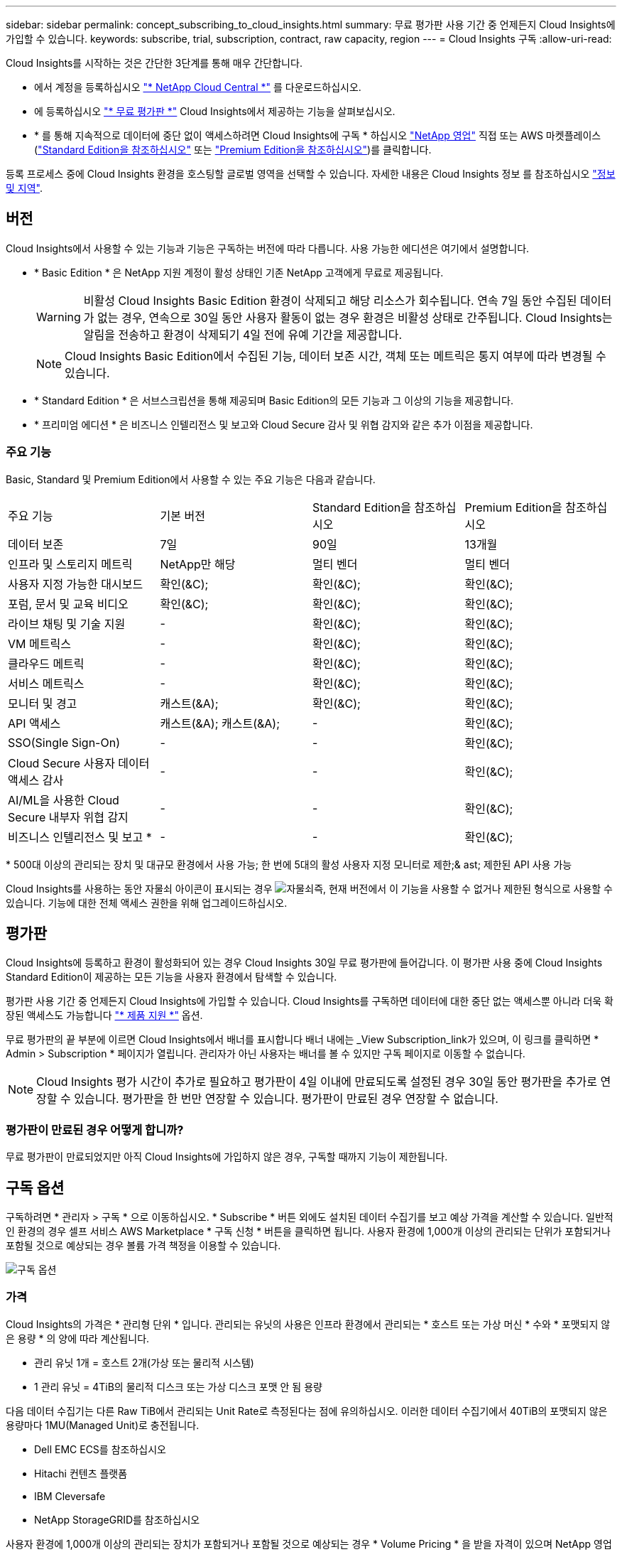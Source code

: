 ---
sidebar: sidebar 
permalink: concept_subscribing_to_cloud_insights.html 
summary: 무료 평가판 사용 기간 중 언제든지 Cloud Insights에 가입할 수 있습니다. 
keywords: subscribe, trial, subscription, contract, raw capacity, region 
---
= Cloud Insights 구독
:allow-uri-read: 


Cloud Insights를 시작하는 것은 간단한 3단계를 통해 매우 간단합니다.

* 에서 계정을 등록하십시오 link:https://cloud.netapp.com/["* NetApp Cloud Central *"] 를 다운로드하십시오.
* 에 등록하십시오 link:https://cloud.netapp.com/cloud-insights["* 무료 평가판 *"] Cloud Insights에서 제공하는 기능을 살펴보십시오.
* * 를 통해 지속적으로 데이터에 중단 없이 액세스하려면 Cloud Insights에 구독 * 하십시오 link:https://www.netapp.com/us/forms/sales-inquiry/cloud-insights-sales-inquiries.aspx["NetApp 영업"] 직접 또는 AWS 마켓플레이스(link:https://aws.amazon.com/marketplace/pp/B07HM8QQGY["Standard Edition을 참조하십시오"] 또는 link:https://aws.amazon.com/marketplace/pp/prodview-pbc3h2mkgaqxe["Premium Edition을 참조하십시오"])를 클릭합니다.


등록 프로세스 중에 Cloud Insights 환경을 호스팅할 글로벌 영역을 선택할 수 있습니다. 자세한 내용은 Cloud Insights 정보 를 참조하십시오 link:security_information_and_region.html["정보 및 지역"].



== 버전

Cloud Insights에서 사용할 수 있는 기능과 기능은 구독하는 버전에 따라 다릅니다. 사용 가능한 에디션은 여기에서 설명합니다.

* * Basic Edition * 은 NetApp 지원 계정이 활성 상태인 기존 NetApp 고객에게 무료로 제공됩니다.
+

WARNING: 비활성 Cloud Insights Basic Edition 환경이 삭제되고 해당 리소스가 회수됩니다. 연속 7일 동안 수집된 데이터가 없는 경우, 연속으로 30일 동안 사용자 활동이 없는 경우 환경은 비활성 상태로 간주됩니다. Cloud Insights는 알림을 전송하고 환경이 삭제되기 4일 전에 유예 기간을 제공합니다.

+

NOTE: Cloud Insights Basic Edition에서 수집된 기능, 데이터 보존 시간, 객체 또는 메트릭은 통지 여부에 따라 변경될 수 있습니다.

* * Standard Edition * 은 서브스크립션을 통해 제공되며 Basic Edition의 모든 기능과 그 이상의 기능을 제공합니다.
* * 프리미엄 에디션 * 은 비즈니스 인텔리전스 및 보고와 Cloud Secure 감사 및 위협 감지와 같은 추가 이점을 제공합니다.




=== 주요 기능

Basic, Standard 및 Premium Edition에서 사용할 수 있는 주요 기능은 다음과 같습니다.

[cols=".<,.^,.^,.^"]
|===


| 주요 기능 | 기본 버전 | Standard Edition을 참조하십시오 | Premium Edition을 참조하십시오 


| 데이터 보존 | 7일 | 90일 | 13개월 


| 인프라 및 스토리지 메트릭 | NetApp만 해당 | 멀티 벤더 | 멀티 벤더 


| 사용자 지정 가능한 대시보드 | 확인(&C); | 확인(&C); | 확인(&C); 


| 포럼, 문서 및 교육 비디오 | 확인(&C); | 확인(&C); | 확인(&C); 


| 라이브 채팅 및 기술 지원 | - | 확인(&C); | 확인(&C); 


| VM 메트릭스 | - | 확인(&C); | 확인(&C); 


| 클라우드 메트릭 | - | 확인(&C); | 확인(&C); 


| 서비스 메트릭스 | - | 확인(&C); | 확인(&C); 


| 모니터 및 경고 | 캐스트(&A); | 확인(&C); | 확인(&C); 


| API 액세스 | 캐스트(&A); 캐스트(&A); | - | 확인(&C); 


| SSO(Single Sign-On) | - | - | 확인(&C); 


| Cloud Secure 사용자 데이터 액세스 감사 | - | - | 확인(&C); 


| AI/ML을 사용한 Cloud Secure 내부자 위협 감지 | - | - | 확인(&C); 


| 비즈니스 인텔리전스 및 보고 * | - | - | 확인(&C); 
|===
&#42; 500대 이상의 관리되는 장치 및 대규모 환경에서 사용 가능; 한 번에 5대의 활성 사용자 지정 모니터로 제한;& ast; 제한된 API 사용 가능

Cloud Insights를 사용하는 동안 자물쇠 아이콘이 표시되는 경우 image:padlock.png["자물쇠"]즉, 현재 버전에서 이 기능을 사용할 수 없거나 제한된 형식으로 사용할 수 있습니다. 기능에 대한 전체 액세스 권한을 위해 업그레이드하십시오.



== 평가판

Cloud Insights에 등록하고 환경이 활성화되어 있는 경우 Cloud Insights 30일 무료 평가판에 들어갑니다. 이 평가판 사용 중에 Cloud Insights Standard Edition이 제공하는 모든 기능을 사용자 환경에서 탐색할 수 있습니다.

평가판 사용 기간 중 언제든지 Cloud Insights에 가입할 수 있습니다. Cloud Insights를 구독하면 데이터에 대한 중단 없는 액세스뿐 아니라 더욱 확장된 액세스도 가능합니다 link:https://docs.netapp.com/us-en/cloudinsights/concept_requesting_support.html["* 제품 지원 *"] 옵션.

무료 평가판의 끝 부분에 이르면 Cloud Insights에서 배너를 표시합니다 배너 내에는 _View Subscription_link가 있으며, 이 링크를 클릭하면 * Admin > Subscription * 페이지가 열립니다. 관리자가 아닌 사용자는 배너를 볼 수 있지만 구독 페이지로 이동할 수 없습니다.


NOTE: Cloud Insights 평가 시간이 추가로 필요하고 평가판이 4일 이내에 만료되도록 설정된 경우 30일 동안 평가판을 추가로 연장할 수 있습니다. 평가판을 한 번만 연장할 수 있습니다. 평가판이 만료된 경우 연장할 수 없습니다.



=== 평가판이 만료된 경우 어떻게 합니까?

무료 평가판이 만료되었지만 아직 Cloud Insights에 가입하지 않은 경우, 구독할 때까지 기능이 제한됩니다.



== 구독 옵션

구독하려면 * 관리자 > 구독 * 으로 이동하십시오. * Subscribe * 버튼 외에도 설치된 데이터 수집기를 보고 예상 가격을 계산할 수 있습니다. 일반적인 환경의 경우 셀프 서비스 AWS Marketplace * 구독 신청 * 버튼을 클릭하면 됩니다. 사용자 환경에 1,000개 이상의 관리되는 단위가 포함되거나 포함될 것으로 예상되는 경우 볼륨 가격 책정을 이용할 수 있습니다.

image:SubscriptionCompareTable-2.png["구독 옵션"]



=== 가격

Cloud Insights의 가격은 * 관리형 단위 * 입니다. 관리되는 유닛의 사용은 인프라 환경에서 관리되는 * 호스트 또는 가상 머신 * 수와 * 포맷되지 않은 용량 * 의 양에 따라 계산됩니다.

* 관리 유닛 1개 = 호스트 2개(가상 또는 물리적 시스템)
* 1 관리 유닛 = 4TiB의 물리적 디스크 또는 가상 디스크 포맷 안 됨 용량


다음 데이터 수집기는 다른 Raw TiB에서 관리되는 Unit Rate로 측정된다는 점에 유의하십시오. 이러한 데이터 수집기에서 40TiB의 포맷되지 않은 용량마다 1MU(Managed Unit)로 충전됩니다.

* Dell EMC ECS를 참조하십시오
* Hitachi 컨텐츠 플랫폼
* IBM Cleversafe
* NetApp StorageGRID를 참조하십시오


사용자 환경에 1,000개 이상의 관리되는 장치가 포함되거나 포함될 것으로 예상되는 경우 * Volume Pricing * 을 받을 자격이 있으며 NetApp 영업 팀에 연락하여 구독을 신청하라는 메시지가 표시됩니다. 을 참조하십시오 <<how-do-i-subscribe,아래에 있습니다>> 를 참조하십시오.



=== 서브스크립션 비용 예측

구독 계산기는 데이터 수집기에서 보고하는 포맷되지 않은 용량과 호스트 수를 기준으로 월별 Cloud Insights의 예상 정가를 제공합니다. 현재 값은 _Hosts_ 및 _Unformatted Capacity_ 필드에 미리 채워집니다. 다른 값을 입력하여 예상 향후 성장을 계획할 수 있습니다.

예상 정가 비용은 가입 기간에 따라 달라집니다.


NOTE: 계산기는 추정 용도로만 사용됩니다. 구독하면 정확한 가격이 설정됩니다.



== 가입하려면 어떻게 해야 합니까?

관리 유닛 수가 1,000개 미만인 경우 NetApp 세일즈 또는 을 통해 구독할 수 있습니다 <<self-subscribe-via-aws-marketplace,자체 구독>> 출처: AWS Marketplace



=== NetApp Sales Direct를 통해 구독하십시오

예상 관리 단위 수가 1,000 이상인 경우 를 클릭합니다 link:https://www.netapp.com/us/forms/sales-inquiry/cloud-insights-sales-inquiries.aspx["* 영업팀에 문의 *"] NetApp 세일즈 팀을 통해 구독하는 단추

Cloud Insights 환경에 유료 가입을 적용하려면 NetApp 세일즈 담당자에게 Cloud Insights * 일련 번호 * 를 제공해야 합니다. 일련 번호는 Cloud Insights 평가판 환경을 고유하게 식별하며 * 관리자 > 가입 * 페이지에서 찾을 수 있습니다.



=== AWS Marketplace를 통해 직접 구독


NOTE: 기존 Cloud Insights 평가판 계정에 AWS Marketplace 구독을 적용하려면 계정 소유자 또는 관리자여야 합니다. 또한 AWS(Amazon Web Services) 계정이 있어야 합니다.

지금 가입 * 버튼을 클릭하면 AWS가 열립니다 link:https://aws.amazon.com/marketplace/pp/B07HM8QQGY["Cloud Insights"] 구독을 완료할 수 있는 구독 페이지입니다. 계산기에 입력한 값은 AWS 가입 페이지에 채워지지 않습니다. 이 페이지에서 총 관리 단위 수를 입력해야 합니다.

총 관리 단위 수를 입력하고 12개월 또는 36개월 가입 기간을 선택한 후 * 계정 설정 * 을 클릭하여 가입 프로세스를 완료합니다.

AWS 가입 프로세스가 완료되면 Cloud Insights 환경으로 되돌아갑니다. 또는 환경이 더 이상 활성 상태가 아니면(예: 로그아웃됨) Cloud Central 로그인 페이지로 이동합니다. Cloud Insights에 다시 로그인하면 구독이 활성화됩니다.


NOTE: AWS Marketplace 페이지에서 * 계정 설정 * 을 클릭한 후 1시간 이내에 AWS 가입 프로세스를 완료해야 합니다. 1시간 이내에 완료하지 않으면 * 계정 설정 * 을 다시 클릭하여 프로세스를 완료해야 합니다.

문제가 있고 가입 프로세스가 제대로 완료되지 않으면 환경에 로그인할 때 "평가판 버전" 배너가 계속 표시됩니다. 이 경우 * Admin > Subscription * 으로 이동하여 구독 프로세스를 반복할 수 있습니다.



== 구독 상태를 확인하십시오

가입이 활성화되면 * 관리자 > 구독 * 페이지에서 구독 상태 및 관리되는 유닛 사용량을 확인할 수 있습니다.

image:Subscription_Status_Usage.png["가입 서비스 보기"]

구독 세부 정보 탭에는 다음이 표시됩니다.

* 현재 구독 또는 활성 버전
* 구독에 대한 세부 정보입니다
* 구독 수정 또는 비용 변경 예측 링크




== 사용 관리 를 봅니다

Usage Management 탭에는 관리되는 장치 사용에 대한 개요와 사용자 환경에 설치된 Data Collector 목록 및 각 장치에 대한 관리되는 유닛 분석 정보가 표시됩니다.


NOTE: Unformatted Capacity Managed Unit 수는 환경의 총 물리적 용량의 합계를 반영하며 가장 가까운 관리되는 단위로 반올림됩니다.


NOTE: 관리되는 유닛의 합계는 요약 섹션의 데이터 수집기 수와 약간 다를 수 있습니다. 관리 단위 수가 가장 가까운 관리 단위로 반올림되기 때문입니다. Data Collector 목록에서 이러한 숫자의 합계는 상태 섹션의 총 관리 단위 수보다 약간 높을 수 있습니다. 요약 섹션에는 구독에 대한 실제 관리 단위 수가 반영됩니다.

사용량이 구독 금액을 거의 또는 초과하는 경우 "점 3개" 메뉴를 클릭하고 _Delete_를 선택하여 이 목록에서 데이터 수집기를 삭제할 수 있습니다.



=== 구독 사용량을 초과하면 어떻게 됩니까?

관리되는 장치 사용량이 전체 구독 금액의 80%, 90% 및 100%를 초과하면 경고가 표시됩니다.

|===


| * 사용량이 다음을 초과할 경우: * | * 이 경우/권장되는 작업은 다음과 같습니다. * 


| * 80% * | 정보 배너가 표시됩니다. 별도의 조치가 필요하지 않습니다. 


| * 90% * | 경고 배너가 표시됩니다. 구독한 관리 단위 수를 늘릴 수 있습니다. 


| * 100% * | 오류 배너가 표시되고 다음 중 하나를 수행할 때까지 기능이 제한됩니다. * 구독한 관리 단위 수를 늘리도록 구독 수정 * 관리되는 유닛 사용량이 구독한 금액 이하가 되도록 데이터 수집기 제거 
|===


== 직접 구독하고 평가판을 건너뛰십시오

에서 직접 Cloud Insights를 구독할 수도 있습니다 link:https://aws.amazon.com/marketplace/pp/B07HM8QQGY["AWS 마켓플레이스 를 참조하십시오"]를 선택합니다. 가입이 완료되고 환경이 설정되면 즉시 가입됩니다.



== 권한 ID 추가

Cloud Insights와 함께 번들로 제공되는 유효한 NetApp 제품을 보유한 경우 해당 제품 일련 번호를 기존 Cloud Insights 구독에 추가할 수 있습니다. 예를 들어, NetApp Astra를 구입했고 Cloud Insights가 Astra 거래와 함께 번들로 제공된 경우, Cloud Insights의 가입을 식별하는 데 Astra 라이센스 일련 번호를 사용할 수 있습니다. Cloud Insights는 _ 소유 권한 ID _ 을(를) 참조합니다.

Cloud Insights 구독에 자격 ID를 추가하려면 * 관리자 > 구독 * 페이지에서 _ + 자격 ID _ 를 클릭합니다.

image:Subscription_AddEntitlementID.png["구독에 권한 ID를 추가합니다"]
